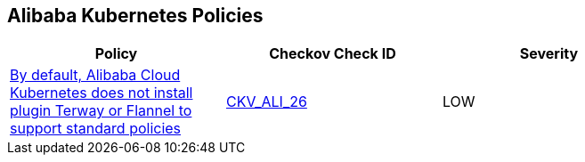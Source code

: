 == Alibaba Kubernetes Policies

[width=85%]
[cols="1,1,1"]
|===
|Policy|Checkov Check ID| Severity

|xref:ensure-alibaba-cloud-kubernetes-installs-plugin-terway-or-flannel-to-support-standard-policies.adoc[By default, Alibaba Cloud Kubernetes does not install plugin Terway or Flannel to support standard policies]
| https://github.com/bridgecrewio/checkov/tree/master/checkov/terraform/checks/resource/alicloud/K8sEnableNetworkPolicies.py[CKV_ALI_26]
|LOW


|===

